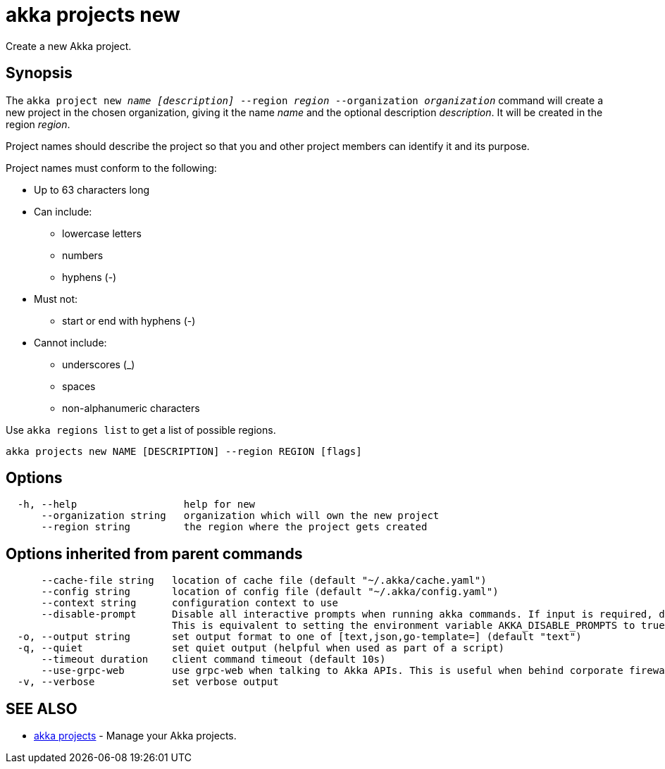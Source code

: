 = akka projects new

Create a new Akka project.

== Synopsis

The `akka project new _name_ _[description]_ --region _region_ --organization _organization_` command will create a new project in the chosen organization, giving it the name _name_ and the optional description _description_.
It will be created in the region _region_.

Project names should describe the project so that you and other project members can identify it and its purpose.

Project names must conform to the following:

* Up to 63 characters long
* Can include:
 ** lowercase letters
 ** numbers
 ** hyphens (-)
* Must not:
 ** start or end with hyphens (-)
* Cannot include:
 ** underscores (_)
 ** spaces
 ** non-alphanumeric characters

Use `akka regions list` to get a list of possible regions.

----
akka projects new NAME [DESCRIPTION] --region REGION [flags]
----

== Options

----
  -h, --help                  help for new
      --organization string   organization which will own the new project
      --region string         the region where the project gets created
----

== Options inherited from parent commands

----
      --cache-file string   location of cache file (default "~/.akka/cache.yaml")
      --config string       location of config file (default "~/.akka/config.yaml")
      --context string      configuration context to use
      --disable-prompt      Disable all interactive prompts when running akka commands. If input is required, defaults will be used, or an error will be raised.
                            This is equivalent to setting the environment variable AKKA_DISABLE_PROMPTS to true.
  -o, --output string       set output format to one of [text,json,go-template=] (default "text")
  -q, --quiet               set quiet output (helpful when used as part of a script)
      --timeout duration    client command timeout (default 10s)
      --use-grpc-web        use grpc-web when talking to Akka APIs. This is useful when behind corporate firewalls that decrypt traffic but don't support HTTP/2.
  -v, --verbose             set verbose output
----

== SEE ALSO

* link:akka_projects.html[akka projects]	 - Manage your Akka projects.

[discrete]

